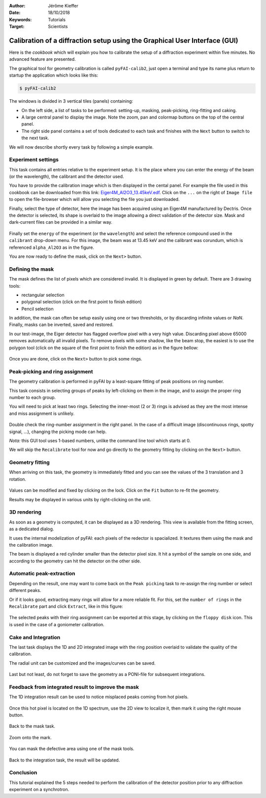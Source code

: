 :Author: Jérôme Kieffer
:Date: 18/10/2018
:Keywords: Tutorials
:Target: Scientists

.. _cookbook_calibration_gui:

Calibration of a diffraction setup using the Graphical User Interface (GUI)
===========================================================================

Here is the *cookbook* which will explain you how to calibrate the setup of a
diffraction experiment within five minutes.
No advanced feature are presented.

The graphical tool for geometry calibration is called ``pyFAI-calib2``,
just open a terminal and type its name plus return to startup the application
which looks like this:

.. code-block:: shell

   $ pyFAI-calib2

.. figure:: 0_startup.png
   :align: center
   :alt: startup of calib2

The windows is divided in 3 vertical tiles (panels) containing:

* On the left side, a list of tasks to be performed: setting-up, masking,
  peak-picking, ring-fitting and caking.
* A large central panel to display the image. Note the zoom, pan and colormap
  buttons on the top of the central panel.
* The right side panel contains a set of tools dedicated to each task and
  finishes with the ``Next`` button to switch to the next task.

We will now describe shortly every task by following a simple example.

Experiment settings
-------------------

This task contains all entries relative to the experiment setup.
It is the place where you can enter the energy of the beam (or the wavelength),
the calibrant and the detector used.

You have to provide the calibration image which is then displayed in the cental panel.
For example the file used in this cookbook can be downloaded from this link:
`Eiger4M_Al2O3_13.45keV.edf <http://www.silx.org/pub/pyFAI/cookbook/calibration/Eiger4M_Al2O3_13.45keV.edf>`_.
Click on the ``...`` on the right of ``Image file`` to open the file-browser
which will allow you selecting the file you just downloaded.

Finally, select the type of detector, here the image has been acquired using an Eiger4M manufactured by Dectris.
Once the detector is selected, its shape is overlaid to the image allowing a
direct validation of the detector size.
Mask and dark-current files can be provided in a similar way.

.. figure:: 1_experiment.png
   :align: center
   :alt: Experiment setup
   
Finally set the ``energy`` of the experiment (or the ``wavelength``) and select the
reference compound used in the ``calibrant`` drop-down menu.
For this image, the beam was at 13.45 keV and the calibrant was corundum, which
is referenced ``alpha_Al2O3`` as in the figure.

You are now ready to define the mask, click on the ``Next>`` button.

Defining the mask
-----------------

The mask defines the list of pixels which are considered invalid.
It is displayed in green by default.
There are 3 drawing tools:

* rectangular selection
* polygonal selection (click on the first point to finish edition)
* Pencil selection

In addition, the mask can often be setup easily using one or two thresholds, or
by discarding infinite values or `NaN`.
Finally, masks can be inverted, saved and restored.

In our test-image, the Eiger detector has flagged overflow pixel with a very high value.
Discarding pixel above 65000 removes automatically all invalid pixels.
To remove pixels with some shadow, like the beam stop, the easiest is to use the
polygon tool (click on the square of the first point to finish the edition)
as in the figure bellow:


.. figure:: 2_mask.png
   :align: center
   :alt: Draw a mask on the image
   
Once you are done, click on the ``Next>`` button to pick some rings.

Peak-picking and ring assignment
--------------------------------

The geometry calibration is performed in pyFAI by a least-square fitting of peak
positions on ring number.

This task consists in selecting groups of peaks by left-clicking on them in the
image, and to assign the proper ring number to each group.

You will need to pick at least two rings.
Selecting the inner-most (2 or 3) rings is advised as they are the most intense
and miss assignment is unlikely.

.. figure:: 3_picking.png
   :align: center
   :alt: Select peaks and assign them to rings 


Double check the ring-number assignment in the right panel.
In the case of a difficult image (discontinuous rings, spotty signal, ...),
changing the picking mode can help.

*Nota:* this GUI tool uses 1-based numbers, unlike the command line tool which starts at 0.

We will skip the ``Recalibrate`` tool for now and go directly to the
geometry fitting by clicking on the ``Next>`` button.

Geometry fitting
----------------

When arriving on this task, the geometry is immediately fitted and you can see
the values of the 3 translation and 3 rotation.

.. figure:: 4_geometry.png
   :align: center
   :alt: Geometry optimization 


Values can be modified and fixed by clicking on the lock.
Click on the ``Fit`` button to re-fit the geometry.

Results may be displayed in various units by right-clicking on the unit.

3D rendering
------------

As soon as a geometry is computed, it can be displayed as a 3D rendering.
This view is available from the fitting screen, as a dedicated dialog.

It uses the internal modelization of pyFAI: each pixels of the redector is
spacialized. It textures them using the mask and the calibration image.

The beam is displayed a red cylinder smaller than the detector pixel size.
It hit a symbol of the sample on one side, and according to the geometry can hit
the detector on the other side.

.. figure:: 4_3d_view.png
   :align: center
   :alt: 3D rendering of the experience

Automatic peak-extraction
-------------------------

Depending on the result, one may want to come back on the ``Peak picking`` task to
re-assign the ring number or select different peaks.

Or if it looks good, extracting many rings will allow for a more reliable fit.
For this, set the ``number of rings`` in the ``Recalibrate`` part and click ``Extract``,
like in this figure:

.. figure:: 3_extract.png
   :align: center
   :alt: Extract many rings 

The selected peaks with their ring assignment can be exported at this stage,
by clicking on the ``floppy disk`` icon.
This is used in the case of a goniometer calibration.

Cake and Integration
--------------------

The last task displays the 1D and 2D integrated image with the ring position
overlaid to validate the quality of the calibration.

The radial unit can be customized and the images/curves can be saved.

.. figure:: 5_cake.png
   :align: center
   :alt: Azimuthal integration 

Last but not least, do not forget to save the geometry as a PONI-file for
subsequent integrations.

Feedback from integrated result to improve the mask
---------------------------------------------------

The 1D integration result can be used to notice misplaced peaks coming from hot
pixels.

.. figure:: improve_mask_1.png
   :align: center
   :alt: Azimuthal integration 

Once this hot pixel is located on the 1D spectrum, use the 2D view to localize
it, then mark it using the right mouse button.

.. figure:: improve_mask_2.png
   :align: center
   :alt: Azimuthal integration 

Back to the mask task.

.. figure:: improve_mask_3.png
   :align: center
   :alt: Azimuthal integration 

Zoom onto the mark.

.. figure:: improve_mask_4.png
   :align: center
   :alt: Azimuthal integration 

You can mask the defective area using one of the mask tools.

.. figure:: improve_mask_5.png
   :align: center
   :alt: Azimuthal integration 

Back to the integration task, the result will be updated.

Conclusion
----------

This tutorial explained the 5 steps needed to perform the calibration of the
detector position prior to any diffraction experiment on a synchrotron.
